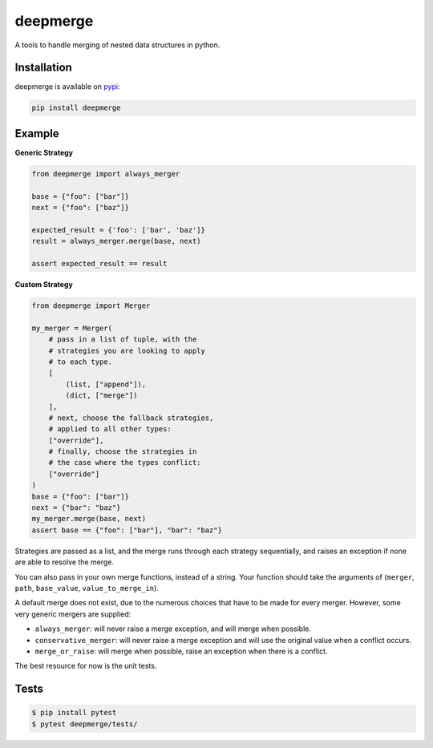 =========
deepmerge
=========

A tools to handle merging of
nested data structures in python.

------------
Installation
------------

deepmerge is available on `pypi <https://pypi.python.org/>`_:

.. code-block:: bash

   pip install deepmerge

-------
Example
-------

**Generic Strategy**

.. code-block:: python

    from deepmerge import always_merger

    base = {"foo": ["bar"]}
    next = {"foo": ["baz"]}

    expected_result = {'foo': ['bar', 'baz']}
    result = always_merger.merge(base, next)

    assert expected_result == result


**Custom Strategy**

.. code-block:: python

    from deepmerge import Merger

    my_merger = Merger(
        # pass in a list of tuple, with the
        # strategies you are looking to apply
        # to each type.
        [
            (list, ["append"]),
            (dict, ["merge"])
        ],
        # next, choose the fallback strategies,
        # applied to all other types:
        ["override"],
        # finally, choose the strategies in
        # the case where the types conflict:
        ["override"]
    )
    base = {"foo": ["bar"]}
    next = {"bar": "baz"}
    my_merger.merge(base, next)
    assert base == {"foo": ["bar"], "bar": "baz"}

Strategies are passed as a list, and the
merge runs through each strategy sequentially,
and raises an exception if none are able to resolve
the merge.

You can also pass in your own merge functions, instead of a string.
Your function should take the arguments of (``merger``, ``path``, ``base_value``, ``value_to_merge_in``).

A default merge does not exist, due to the
numerous choices that have to be made for every
merger. However, some very generic mergers are supplied:

* ``always_merger``: will never raise a merge exception, and
  will merge when possible.

* ``conservative_merger``: will never raise a merge exception and will use the original
  value when a conflict occurs.

* ``merge_or_raise``: will merge when possible, raise an exception
  when there is a conflict.

The best resource for now is the unit tests.

-----
Tests
-----

.. code-block:: shell

    $ pip install pytest
    $ pytest deepmerge/tests/
